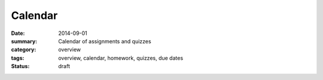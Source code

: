 Calendar  
########

:date: 2014-09-01
:summary: Calendar of assignments and quizzes
:category: overview
:tags: overview, calendar, homework, quizzes, due dates
:status: draft


.. raw:: html

    <iframe src="https://www.google.com/calendar/embed?title=Labscience&amp;height=600&amp;wkst=1&amp;bgcolor=%23FFFFFF&amp;src=mcdljvg4qtkib0s4rqd57l5ta3i9c9mo%40import.calendar.google.com&amp;color=%23711616&amp;ctz=America%2FLos_Angeles" style=" border-width:0 " width="100%" height="500" frameborder="0" scrolling="no"></iframe>

   
